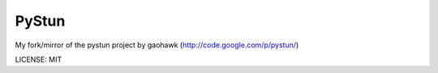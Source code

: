 PyStun
------
My fork/mirror of the pystun project by gaohawk (http://code.google.com/p/pystun/)

LICENSE: MIT
